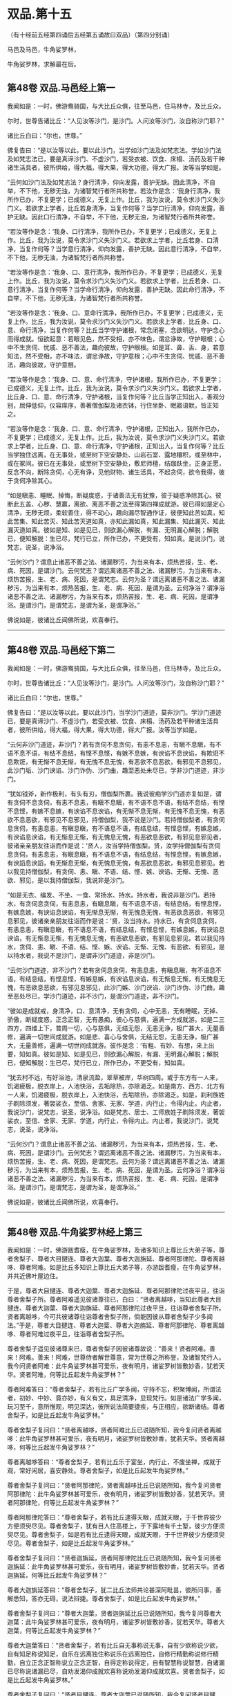 #+OPTIONS: toc:nil num:nil
*  双品.第十五

（有十经前五经第四诵后五经第五诵故曰双品）（第四分别诵）

马邑及马邑，牛角娑罗林，

牛角娑罗林，求解最在后。

#+TOC: headlines 2

**  第48卷 双品.马邑经上第一
我闻如是：一时，佛游鸯骑国，与大比丘众俱，往至马邑，住马林寺，及比丘众。

尔时，世尊告诸比丘：“人见汝等沙门，是沙门。人问汝等沙门，汝自称沙门耶？”

诸比丘白曰：“尔也，世尊。”

佛复告曰：“是以汝等以此，要以此沙门，当学如沙门法及如梵志法。学如沙门法及如梵志法已，要是真谛沙门、不虚沙门，若受衣被、饮食、床榻、汤药及若干种诸生活具者，彼所供给，得大福，得大果，得大功德，得大广报。汝等当学如是。

“云何如沙门法及如梵志法？身行清净，仰向发露，善护无缺。因此清净，不自举，不下他，无秽无浊，为诸智梵行者所共称誉。若汝作是念：‘我身行清净，我所作已办，不复更学；已成德义，无复上作。比丘，我为汝说，莫令求沙门义失沙门义。若欲求上学者，比丘若身清净，当复作何等？当学口行清净，仰向发露，善护无缺。因此口行清净，不自举，不下他，无秽无浊，为诸智梵行者所共称誉。

“若汝等作是念：‘我身、口行清净，我所作已办，不复更学；已成德义，无复上作。比丘，我为汝说，莫令求沙门义失沙门义。若欲求上学者，比丘若身、口清净，当复作何等？当学意行清净，仰向发露，善护无缺。因此意行清净，不自举，不下他，无秽无浊，为诸智梵行者所共称誉。

“若汝等作是念：‘我身、口、意行清净，我所作已办，不复更学；已成德义，无复上作。比丘，我为汝说，莫令求沙门义失沙门义。若欲求上学者，比丘若身、口、意行清净，当复作何等？当学命行清净，仰向发露，善护无缺。因此命行清净，不自举，不下他，无秽无浊，为诸智梵行者所共称誉。

“若汝等作是念：‘我身、口、意命行清净，我所作已办，不复更学；已成德义，无复上作。比丘，我为汝说，莫令求沙门义失沙门义。若欲求上学者，比丘身、口、意、命行清净，当复作何等？比丘当学守护诸根，常念闭塞，念欲明达，守护念心而得成就。恒欲起意：若眼见色，然不受相，亦不味色，谓忿诤故，守护眼根；心中不生贪伺、忧戚、恶不善法，趣向彼故，守护眼根。如是耳、鼻、舌、身，若意知法，然不受相，亦不味法，谓忿诤故，守护意根；心中不生贪伺、忧戚、恶不善法，趣向彼故，守护意根。

“若汝等作是念：‘我身、口、意、命行清净，守护诸根，我所作已办，不复更学；已成德义，无复上作。比丘，我为汝说，莫令求沙门义失沙门义。若欲求上学者，比丘身、口、意、命行清净，守护诸根，当复作何等？比丘当学正知出入，善观分别，屈伸低仰，仪容庠序，善著僧伽梨及诸衣钵，行住坐卧、眠寤语默，皆正知之。

“若汝等作是念：‘我身、口、意、命行清净，守护诸根，正知出入，我所作已办，不复更学；已成德义，无复上作。比丘，我为汝说，莫令求沙门义失沙门义。若欲求上学者，比丘身、口、意、命行清净，守护诸根，正知出入，当复作何等？比丘当学独住远离，在无事处，或至树下空安静处、山岩石室、露地穰积，或至林中，或在冢间。彼已在无事处，或至树下空安静处，敷尼师檀，结跏趺坐，正身正愿，反念不向，断除贪伺，心无有诤，见他财物、诸生活具，不起贪伺，欲令我得，彼于贪伺净除其心。

“如是瞋恚、睡眠、掉悔，断疑度惑，于诸善法无有犹豫，彼于疑惑净除其心。彼断此五盖、心秽、慧赢，离欲、离恶不善之法至得第四禅成就游。彼已得如是定心清净，无秽无烦，柔软善住，得不动心，趣向漏尽智通作证，彼便知此苦如真，知此苦集、知此苦灭、知此苦灭道如真，亦知此漏如真，知此漏集、知此漏灭、知此漏灭道如真。彼如是知、如是见已，则欲漏心解脱，有漏、无明漏心解脱；解脱已，便知解脱：生已尽，梵行已立，所作已办，不更受有，知如真。是说沙门，说梵志，说圣，说净浴。

“云何沙门？谓息止诸恶不善之法、诸漏秽污，为当来有本，烦热苦报，生、老、病、死因，是谓沙门。云何梵志？谓远离诸恶不善之法、诸漏秽污，为当来有本，烦热苦报，生、老、病、死因，是谓梵志。云何为圣？谓远离诸恶不善之法、诸漏秽污，为当来有本，烦热苦报，生、老、病、死因，是谓为圣。云何净浴？谓净浴诸恶不善之法、诸漏秽污，为当来有本，烦热苦报，生、老、病、死因，是谓净浴。是谓沙门，是谓梵志，是谓为圣，是谓净浴。”

佛说如是，彼诸比丘闻佛所说，欢喜奉行。

--------------

** 第48卷 双品.马邑经下第二

我闻如是：一时，佛游鸯骑国，与大比丘众俱，往至马邑，住马林寺，及比丘众。

尔时，世尊告诸比丘：“人见汝等沙门，是沙门。人问汝等沙门，汝自称沙门耶？”

诸比丘白曰：“尔也，世尊。”

佛复告曰：“是以汝等以此，要以此沙门，当学沙门道迹，莫非沙门。学沙门道迹已，要是真谛沙门、不虚沙门，若受衣被、饮食、床榻、汤药及若干种诸生活具者，彼所供给，得大福，得大果，得大功德，得大广报。汝等当学如是。

“云何非沙门道迹，非沙门？若有贪伺不息贪伺，有恚不息恚，有瞋不息瞋，有不语不息不语，有结不息结，有悭不息悭，有嫉不息嫉，有谀谄不息谀谄，有欺诳不息欺诳，有无惭不息无惭，有无愧不息无愧，有恶欲不息恶欲，有邪见不息邪见，此沙门垢、沙门谀谄、沙门诈伪、沙门曲，趣至恶处未尽已，学非沙门道迹，非沙门。

“犹如钺斧，新作极利，有头有刃，僧伽梨所裹。我说彼痴学沙门道亦复如是，谓有贪伺不息贪伺，有恚不息恚，有瞋不息瞋，有不语不息不语，有结不息结，有悭不息悭，有嫉不息嫉，有谀谄不息谀谄，有无惭不息无惭，有无愧不息无愧，有恶欲不息恶欲，有邪见不息邪见，持僧伽梨，我不说是沙门。若持僧伽梨者，有贪伺息贪伺，有恚息恚，有瞋息瞋，有不语息不语，有结息结，有悭息悭，有嫉息嫉，有谀谄息谀谄，有无惭息无惭，有无愧息无愧，有恶欲息恶欲，有邪见息邪见者，彼诸亲亲朋友往诣而作是说：‘贤人，汝当学持僧伽梨。贤，汝学持僧伽梨有贪伺息贪伺，有恚息恚，有瞋息瞋，有不语息不语，有结息结，有悭息悭，有嫉息嫉，有谀謟息谀謟，有无惭息无惭，有无愧息无愧，有恶欲息恶欲，有邪见息邪见。若以我见持僧伽梨，有贪伺、恚、瞋、不语、结、悭、嫉、谀谄、无惭、无愧、恶欲、邪见，是以我持僧伽梨，我说非是沙门。

“如是无衣、编发、不坐、一食、常扬水、持水。持水者，我说非是沙门。若持水，有贪伺息贪伺，有恚息恚，有瞋息瞋，有不语息不语，有结息结，有悭息悭，有嫉息嫉，有谀谄息谀谄，有无惭息无惭，有无愧息无愧，有恶欲息恶欲，有邪见息邪见，彼诸亲亲朋友往诣而作是说：‘贤，汝当持水。持水已，有贪伺息贪伺，有恚息恚，有瞋息瞋，有不语息不语，有结息结，有悭息悭，有嫉息嫉，有谀谄息谀谄，有无惭息无惭，有无愧息无愧，有恶欲息恶欲，有邪见息邪见。若以我见持水，贪伺、恚、瞋、不语、结、悭、嫉、谀谄、无惭、无愧、有恶欲、有邪见，是以持水者，我说不是沙门，是谓非沙门道迹，非是沙门。

“云何沙门道迹，非不沙门？若有贪伺息贪伺，有恚息恚，有瞋息瞋，有不语息不语，有结息结，有悭息悭，有嫉息嫉，有谀谄息谀谄，有无惭息无惭，有无愧息无愧，有恶欲息恶欲，有邪见息邪见，此沙门嫉、沙门谀谄、沙门诈伪、沙门曲，趣至恶处尽已，学沙门道迹，非不沙门，是谓沙门道迹，非不沙门。

“彼如是成就戒，身清净，口、意清净，无有贪伺，心中无恚，无有睡眠，无掉、骄傲，断疑度惑，正念正智，无有愚痴，彼心与慈俱，遍满一方成就游。如是二三四方，四维上下，普周一切，心与慈俱，无结无怨，无恚无诤，极广甚大，无量善修，遍满一切世间成就游。如是悲、喜心与舍俱，无结无怨，无恚无诤，极广甚大，无量善修，遍满一切世间成就游。彼作是念：‘有粗、有妙、有想，来上出要，知如真。彼如是知、如是见已，则欲漏心解脱，有漏、无明漏心解脱；解脱已，便知解脱：生已尽，梵行已立，所作已办，不更受有，知如真。

“犹去村不远，有好浴池，清泉流盈，翠草被岸，华树四周。或于东方有一人来，饥渴疲极，脱衣岸上，人池快浴，去垢除热，亦除渴乏。如是南方、西方、北方有一人来，饥渴疲极，脱衣岸上，入池快浴，去垢除热，亦除渴乏。如是，刹利族姓子剃除须发，著袈裟衣，至信、舍家、无家、学道，内行止，令得内止。内止者，我说沙门，说梵志，说圣，说净浴。如是梵志、居士、工师族姓子剃除须发，著袈裟衣，至信、舍家、无家、学道，内行止，令得内止。内止者，我说沙门，说梵志，说圣，说净浴。

“云何沙门？谓息止诸恶不善之法、诸漏秽污，为当来有本，烦热苦报，生、老、病、死因，是谓沙门。云何梵志？谓远离诸恶不善之法、诸漏秽污，为当来有本，烦热苦报，生、老、病、死因，是谓梵志。云何为圣？谓远离诸恶不善之法、诸漏秽污，为当来有本，烦热苦报，生、老、病、死因，是谓为圣。云何净浴？谓净浴诸恶不善之法、诸漏秽污，为当来有本，烦热苦报，生、老、病、死因，是谓净浴。是谓沙门，是谓梵志，是谓为圣，是谓净浴。”

佛说如是，彼诸比丘闻佛所说，欢喜奉行。

--------------

** 第48卷 双品.牛角娑罗林经上第三

我闻如是：一时，佛游跋耆瘦，在牛角娑罗林，及诸多知识上尊比丘大弟子等，尊者舍梨子、尊者大目揵连、尊者大迦葉、尊者大迦旃延、尊者阿那律陀、尊者离越哆、尊者阿难。如是比丘多知识上尊比丘大弟子等，亦游跋耆瘦，在牛角娑罗林，并共近佛叶屋边住。

于是，尊者大目揵连、尊者大迦葉、尊者大迦旃延、尊者阿那律陀过夜平旦，往诣尊者舍梨子所。尊者阿难遥见彼诸尊往已，白曰：“贤者离越哆，当知此尊者大目揵连、尊者大迦葉、尊者大迦旃延、尊者阿那律陀过夜平旦，往诣尊者舍梨子所。贤者离越哆，今可共彼诸尊往诣尊者舍梨子所，倘能因彼从尊者舍梨子少多闻法。”于是，尊者大目揵连、尊者大迦葉、尊者大迦旃延、尊者阿那律陀、尊者离越哆、尊者阿难过夜平旦，往诣尊者舍梨子所。

尊者舍梨子遥见彼诸尊来已，尊者舍梨子因彼诸尊故说：“善来！贤者阿难。善来！阿难。善来！阿难，世尊侍者解世尊意，常为世尊之所称誉，及诸智梵行人。我今问贤者阿难：此牛角娑罗林甚可爱乐，夜有明月，诸娑罗树皆敷妙香，犹若天华。贤者阿难，何等比丘起发牛角娑罗林？”

尊者阿难答曰：“尊者舍梨子，若有比丘广学多闻，守持不忘，积聚博闻，所谓法者，初妙、中妙、竟亦妙，有义有文，具足清净，显现梵行。如是诸法广学多闻，玩习至千，意所惟观，明见深达，彼所说法简要捷疾，与正相应，欲断诸结。尊者舍梨子，如是比丘起发牛角娑罗林。”

尊者舍梨子复问曰：“贤者离越哆，贤者阿难比丘已说随所知，我今复问贤者离越哆：此牛角娑罗林甚可爱乐，夜有明月，诸娑罗树皆敷妙香，犹若天华。贤者离越哆，何等比丘起发牛角娑罗林？”

尊者离越哆答曰：“尊者舍梨子，若有比丘乐于宴坐，内行止，不废坐禅，成就于观，常好闲居，喜安静处。尊者舍梨子，如是比丘起发牛角娑罗林。”

尊者舍梨子复问曰：“贤者阿那律陀，贤者离越哆比丘已说随所知，我今复问贤者阿那律陀：此牛角娑罗林甚可爱乐，夜有明月，诸娑罗树皆敷妙香，犹若天华。贤者阿那律陀，何等比丘起发牛角娑罗林？”

尊者阿那律陀答曰：“尊者舍梨子，若有比丘逮得天眼，成就天眼，于千世界彼少方便须臾尽见。尊者舍梨子，犹有目人住高楼上，于下露地有千土堑，彼少方便须臾尽见。尊者舍梨子，如是若有比丘逮得天眼，成就天眼，于千世界彼少方便须臾尽见。尊者舍梨子，如是比丘起发牛角娑罗林。”

尊者舍梨子复问曰：“贤者迦旃延，贤者阿那律陀比丘已说随所知，我今复问贤者迦旃延：此牛角娑罗林甚可爱乐，夜有明月，诸娑罗树皆敷妙香，犹若天华。贤者迦旃延，何等比丘起发牛角娑罗林？”

尊者大迦旃延答曰：“尊者舍梨子，犹二比丘法师共论甚深阿毗昙，彼所问事，善解悉知，答亦无碍，说法辩捷。尊者舍梨子，如是比丘起发牛角娑罗林。”

尊者舍梨子复问曰：“尊者大迦葉，贤者迦旃延比丘已说随所知，我今复问尊者大迦葉：此牛角娑罗林甚可爱乐，夜有明月，诸娑罗树皆敷妙香，犹若天华。尊者大迦葉，何等比丘起发牛角娑罗林？”

尊者大迦葉答曰：“贤者舍梨子，若有比丘自无事称说无事，自有少欲称说少欲，自有知足称说知足，自乐在远离独住称说乐在远离独住，自修行精勤称说修行精勤，自立正念正智称说立正念正智，自得定称说得定，自有智慧称说智慧，自诸漏已尽称说诸漏已尽，自劝发渴仰成就欢喜称说劝发渴仰成就欢喜。贤者舍梨子，如是比丘起发牛角娑罗林。”

尊者舍梨子复问曰：“贤者目揵连，尊者大迦葉已说随所知，我今复问贤者目揵连：此牛角娑罗林甚可爱乐，夜有明月，诸娑罗树皆敷妙香，犹若天华。贤者目揵连，何等比丘起发牛角娑罗林？”

尊者大目揵连答曰：“尊者舍梨子，若有比丘有大如意足，有大威德，有大福佑，有大威神，自在无量如意足。彼行无量如意足，变一为众，合众为一，一则住一，有知有见，彻过石壁，如空无碍，出入于地，犹若如水，履水如地而不陷没，上升虚空，结跏趺坐，犹若如鸟。今此日月有大如意足，有大威德，有大福佑，有大威神，以手扪摸，身至梵天。尊者舍梨子，如是比丘起发牛角娑罗林。”

尊者大目揵连问曰：“尊者舍梨子，我及诸尊已各自说随其所知，我今问尊者舍梨子：此牛角娑罗林甚可爱乐，夜有明月，诸娑罗树皆敷妙香，犹若天华。尊者舍梨子，何等比丘起发牛角娑罗林？”

尊者舍梨子答曰：“贤者目揵连，若有比丘随用心自在而不随心，彼若欲得随所住止，中前游行，即彼住止，中前游行；彼若欲得随所住止，日中、晡时游行，即彼住止，日中、晡时游行。贤者目揵连，犹王、王臣，衣服甚多，有若干种杂妙色衣，彼若欲得中前著者即取著之，彼若欲得日中、晡时著者即取著之。贤者目揵连，如是，若有比丘随用心自在而不随心，彼若欲得随所住止，中前游行，即彼住止，中前游行；彼若欲得随所住止，日中、晡时游行，即彼住止，日中、晡时游行。贤者目揵连，如是比丘起发牛角娑罗林。”

尊者舍梨子告曰：“贤者目揵连，我及诸贤已各自说随其所知。贤者目揵连，我等宁可共彼诸贤往诣佛所，向论此事，于中知谁最为善说？”于是，尊者舍梨子、尊者大目揵连、尊者大迦葉、尊者大迦旃延、尊者阿那律陀、尊者离越哆、尊者阿难往诣佛所，诸尊者等稽首佛足，却坐一面。尊者阿难亦稽首佛足，却住一面。

尊者舍梨子白曰：“世尊，今日贤者大目揵连、尊者大迦葉、贤者迦旃延、贤者阿那律陀、贤者离越哆、贤者阿难过夜平旦，来诣我所。我遥见彼诸贤来已，因彼诸贤故说：‘善来！贤者阿难。善来！阿难。善来！阿难，世尊侍者解世尊意，常为世尊之所称誉，及诸智梵行人。我今问贤者阿难：此牛角娑罗林甚可爱乐，夜有明月，诸娑罗树皆敷妙香，犹若天华。贤者阿难，何等比丘起发牛角娑罗林？贤者阿难即答我曰：‘尊者舍梨子，若有比丘广学多闻，守持不忘，积聚博闻，所谓法者，初妙、中妙、竟亦妙，有义有文，具足清净，显现梵行。如是诸法广学多闻，玩习至千，意所惟观，明见深达，彼所说法简要捷疾，与正相应，欲断诸结。尊者舍梨子，如是比丘起发牛角娑罗林。”

世尊叹曰：“善哉！善哉！舍梨子，实如阿难比丘所说。所以者何？阿难比丘成就多闻。”

尊者舍梨子白曰：“世尊，贤者阿难如是说已，我复问曰：‘贤者离越哆，贤者阿难比丘已说随所知，我今复问贤者离越哆：此牛角娑罗林甚可爱乐，夜有明月，诸娑罗树皆敷妙香，犹若天华。贤者离越哆，何等比丘起发牛角娑罗林？贤者离越哆即答我曰：‘尊者舍梨子，若有比丘乐于宴坐，内行止，不废坐禅，成就于观，常好闲居，喜安静处。尊者舍梨子，如是比丘起发牛角娑罗林。”

世尊叹曰：“善哉！善哉！舍梨子，如离越哆比丘所说。所以者何？离越哆比丘常乐坐禅。”

尊者舍梨子白曰：“世尊，贤者离越哆如是说已，我复问曰：‘贤者阿那律陀，贤者离越哆比丘已说随所知，我今复问贤者阿那律陀：此牛角娑罗林甚可爱乐，夜有明月，诸娑罗树皆敷妙香，犹若天华。贤者阿那律陀，何等比丘起发牛角娑罗林？贤者阿那律陀即答我曰：‘尊者舍梨子，若有比丘逮得天眼，成就天眼，于千世界彼少方便须臾尽见。尊者舍梨子，犹有目人住高楼上，于下露地有千土墼，彼少有方便须臾尽见。尊者舍梨子，如是，若有比丘逮得天眼，成就天眼，于千世界微少方便须臾尽见。尊者舍梨子，如是比丘起发牛角娑罗林。”

世尊叹曰：“善哉！善哉！舍梨子，如阿那律陀比丘所说。所以者何？阿那律陀比丘成就天眼。”

尊者舍梨子白曰：“世尊，贤者阿那律陀如是说已，我复问曰：‘贤者迦旃延，贤者阿那律陀比丘已说随所如，我今复问贤者迦旃延：此牛角娑罗林甚可爱乐，夜有明月，诸娑罗树皆敷妙香，犹若天华。贤者迦旃延，何等比丘起发牛角娑罗林？贤者迦旃延即答我曰：‘尊者舍梨子，犹二比丘法师共论甚深阿毗昙，彼所问事，善解悉知，答亦无碍，说法辩捷。尊者舍梨子，如是比丘起发牛角娑罗林。”

世尊叹曰：“善哉！善哉！舍梨子，如迦旃延比丘所说。所以者何？迦旃延比丘分别法师。”

尊者舍梨子白曰：“世尊，贤者迦旃延如是说已，我复问曰：‘尊者大迦葉，贤者迦旃延比丘已说随所知，我今复问尊者大迦葉：此牛角娑罗林甚可爱乐，夜有明月，诸娑罗树皆敷妙香，犹若天华。尊者大迦葉，何等比丘起发牛角娑罗林？尊者大迦葉即答我曰：‘贤者舍梨子，若有比丘自无事称说无事，自有少欲称说少欲，自有知足称说知足，自乐在远离独住称说乐在远离独住，自修行精勤称说修行精勤，自立正念正智称说立正念正智，自得定称说得定，自有智慧称说智慧，自诸漏已尽称说诸漏已尽，自劝发渴仰成就欢喜称说劝发渴仰成就欢喜。贤者舍梨子，如是比丘起发牛角娑罗林。”

世尊叹曰：“善哉！善哉！舍梨子，如迦葉比丘所说。所以者何？迦葉比丘常行无事。”

尊者舍梨子白曰：“世尊，尊者大迦葉如是说已，我复问曰：‘贤者目揵连，尊者大迦葉已说随所知，我今复问贤者目揵连：此牛角娑罗林甚可爱乐，夜有明月，诸娑罗树皆敷妙香，犹若天华。贤者目揵连，何等比丘起发牛角娑罗林？贤者大目揵连即答我曰：‘尊者舍梨子，若有比丘有大如意足，有大威德，有大福佑，有大威神，自在无量如意足。彼行无量如意足，变一为众，合众为一，一则住一，有知有见，彻过石壁，如空无碍，出入于地，犹若如水，履水如地而不陷没，上升虚空，结跏趺坐，犹若如鸟。今此日月有大如意足，有大威德，有大福佑，有大威神，以手扪摸，身至梵天。尊者舍梨子，如是比丘起发牛角娑罗林。”

世尊叹曰：“善哉！善哉！舍梨子，如目揵连比丘所说。所以者何？目揵连比丘有大如意足。”

于是，尊者大目揵连即从座起，偏袒著衣，叉手向佛，白曰：“世尊，我及诸尊如是说已，便白尊者舍梨子曰：‘尊者舍梨子，我及诸尊已各自说随其所知，我今问尊者舍梨子：此牛角娑罗林甚可爱乐，夜有明月，诸娑罗树皆敷妙香，犹若天华。尊者舍梨子，何等比丘起发牛角娑罗林？尊者舍梨子即答我曰：‘贤者目揵连，若有比丘随用心自在而不随心，彼若欲得随所住止，中前游行，即彼住止，中前游行；彼若欲得随所住止，日中、晡时游行，即彼住止，日中、晡时游行。贤者目揵连，犹王、王臣，衣服甚多，有若干种杂妙色衣，彼若欲得中前著者即取著之，彼若欲得日中、晡时著者即取著之。贤者目揵连，如是，若有比丘随用心自在而不随心，彼若欲得随所住止，中前游行，即彼住止，中前游行；彼若欲得随所住止，日中、晡时游行，即彼住止，日中、晡时游行。贤者目揵连，如是比丘起发牛角娑罗林。”

世尊叹曰：“善哉！善哉！目揵连，如舍梨子比丘所说。所以者何？舍梨子比丘随用心自在。”

于是，尊者舍梨子即从座起，偏袒著衣，叉手向佛，白曰：“世尊，我及诸贤如是说已，告曰：‘贤者目揵连，我及诸贤已各自说随其所知。贤者目揵连，我等宁可共彼诸贤往诣佛所，向论此事，于中知谁最为善说？世尊，我等谁为善说耶？”

世尊答曰：“舍梨子，一切悉善。所以者何？此诸法者，尽我所说。舍梨子，听我所说，如是比丘起发牛角娑罗林。舍梨子，若有比丘随所依住城郭村邑，彼过夜平旦，著衣持钵，入村乞食，善守护身，善敛诸根，善立其念。彼乞食已，过日中后，收举衣钵，澡洗手足，以尼师檀著于肩上，或至无事处，或至树下，或至空安静处，敷尼师檀，结跏趺坐，不解结跏趺坐乃至漏尽，彼便不解结跏趺坐乃至漏尽。舍梨子，如是比丘起发牛角娑罗林。”

佛说如是，彼诸比丘闻佛所说，欢喜奉行。

--------------

** 第48卷 双品.牛角娑罗林经下第四

我闻如是：一时，佛游那摩提瘦，在揵祁精舍。

尔时，世尊过夜平旦，著衣持钵，入那摩提而行乞食；食讫中后，往诣牛角娑罗林。

尔时，牛角娑罗林有三族姓子共在中住，尊者阿那律陀、尊者难提、尊者金毗罗。彼尊者等所行如是：若彼乞食有前还者，便敷床汲水，出洗足器，安洗足橙及拭脚巾、水瓶、澡罐。若所乞食能尽食者，便尽食之；若有余者，器盛覆举。食讫收钵，澡洗手足，以尼师檀著于肩上，入室宴坐。若彼乞食有后还者，能尽食者亦尽食之；若不足者，取前余食，足而食之；若有余者，便泻著净地及无虫水中。取彼食器，净洗拭已，举著一面，收卷床席，拾洗足橙，收拭脚巾，举洗足器及水瓶、澡罐，扫洒食堂，粪除净已，收举衣钵，澡洗手足，以尼师檀著于肩上，入室宴坐。彼尊者等至于晡时，若有先从宴坐起者，见水瓶、澡罐空无有水，便持行取。若能胜者，便举持来，安著一面。若不能胜，则便以手招一比丘，两人共举，持著一面，各不相语，各不相问。彼尊者等五日一集，或共说法，或圣默然。

于是，守林人遥见世尊来，逆呵止曰：“沙门，沙门，莫入此林！所以者何？今此林中有三族姓子，尊者阿那律陀、尊者难提、尊者金毗罗，彼若见汝，或有不可。”

世尊告曰：“汝守林人，彼若见我，必可，无不可。”

于是，尊者阿那律陀遥见世尊来，即呵彼曰：“汝守林人，莫呵世尊！汝守林人，莫呵善逝！所以者何？是我尊来，我善逝来。”

尊者阿那律陀出迎世尊，摄佛衣钵。尊者难提为佛敷床，尊者金毗罗为佛取水。

尔时，世尊洗手足已，坐彼尊者所敷之座，坐已，问曰：“阿那律陀，汝常安隐，无所乏耶？”

尊者阿那律陀白曰：“世尊，我常安隐，无有所乏。”

世尊复问：“阿那律陀，云何安隐，无所乏耶？”

尊者阿那律陀白曰：“世尊，我作是念：‘我有善利，有大功德，谓我与如是梵行共行。世尊，我常向彼梵行行慈身业，见与不见，等无有异；行慈口业，行慈意业，见与不见，等无有异。世尊，我作是念：‘我今宁可自舍已心，随彼诸贤心。我便自舍己心，随彼诸贤心，我未曾有一不可心。世尊，如是我常安隐，无有所乏。”问尊者难提，答亦如是。复问尊者金毗罗曰：“汝常安隐，无所乏耶？”

尊者金毗罗白曰：“世尊，我常安隐，无有所乏。”

问曰：“金毗罗，云何安隐，无所乏耶？”

尊者金毗罗白曰：“世尊，我作是念：‘我有善利，有大功德，谓我与如是梵行共行。世尊，我常向彼梵行行慈身业，见与不见，等无有异；行慈口业，行慈意业，见与不见，等无有异。世尊，我作是念：‘我今宁可自舍己心，随彼诸贤心。我便自舍己心，随彼诸贤心，我未曾有一不可心。世尊，如是我常安隐，无有所乏。”

世尊叹曰：“善哉！善哉！阿那律陀，如是汝等常共和合，安隐无诤，一心一师，合一水乳，颇得人上之法，而有差降安乐住止耶？”

尊者阿那律陀白曰：“世尊，如是我等常共和合，安隐无诤，一心一师，合一水乳，得人上之法，而有差降安乐住止。世尊，我等离欲、离恶不善之法至得第四禅成就游。世尊，如是我等常共和合，安隐无诤，一心一师，合一水乳，得此人上之法，而有差降安乐住止。”

世尊叹曰：“善哉！善哉！阿那律陀，舍此住止，过此度此，颇更有余得人上之法，而有差降安乐住止耶？”

尊者阿那律陀白曰：“世尊，舍此住止，过此度此，更复有余得人上之法，而有差降安乐住止。世尊，我心与慈俱，遍满一方成就游。如是二三四方，四维上下，普周一切，心与慈俱，无结无怨，无恚无诤，极广甚大，无量善修，遍满一切世间成就游。如是悲、喜心与舍俱，无结无怨，无恚无诤，极广甚大，无量善修，遍满一切世间成就游。世尊，舍此住止，过此度此，谓更有此余得人上之法，而有差降安乐住止。”

世尊叹曰：“善哉！善哉！阿那律陀，舍此住止，过此度此，颇更有余得人上之法，而有差降安乐住止耶？”

尊者阿那律陀白曰：“世尊，舍此住止，过此度此，更复有余得人上之法，而有差降安乐住止。世尊，我等度一切色想至得非有想非无想处成就游。世尊，舍此住止，过此度此，谓更有此余得人上之法，而有差降安乐住止。”

世尊叹曰：“善哉！善哉！阿那律陀，舍此住止，过此度此，颇更有余得人上之法，而有差降安乐住止耶？”

尊者阿那律陀白曰：“世尊，舍此住止，过此度此，更复有余得人上之法，而有差降安乐住止。世尊，我等得如意足、天耳智、他心智、宿命智、生死智，诸漏已尽，得无漏，心解脱，慧解脱，于现法中自知、自觉、自作证成就游：生已尽，梵行已立，所作已办，不更受有，知如真。世尊，舍此住止，过此度此，谓更有此余得人上之法，而有差降安乐住止。”

世尊叹曰：“善哉！善哉！阿那律陀，舍此住止，过此度此，颇更有余得人上之法，而有差降安乐住止耶？”

尊者阿那律陀白曰：“世尊，舍此住止，过此度此，更无有余得人上之法，而有差降安乐住止。”

于是，世尊便作是念：“此族姓子之所游行，安隐快乐，我今宁可为彼说法。”世尊作是念已，即为尊者阿那律陀、尊者难提、尊者金毗罗说法，劝发渴仰，成就欢喜；无量方便为彼说法，劝发渴仰，成就欢喜已，从座起去。于是，尊者阿那律陀、难提、金毗罗送世尊，随其近远，便还所住。

尊者难提、尊者金毗罗叹尊者阿那律陀曰：“善哉！善哉！尊者阿那律陀，我等初不闻尊者阿那律陀说如是义，我等如是有大如意足，有大威德，有大福佑，有大威神，然尊者阿那律陀尽向世尊极称誉我等。”

尊者阿那律陀叹尊者难提、金毗罗曰：“善哉！善哉！尊者，我亦初未曾从诸贤等闻，尊者如是有大如意足，有大威德，有大福佑，有大威神，然我长夜以心知尊者心，尊者有大如意足，有大威德，有大福佑，有大威神，是故我向世尊如是如是说。”

于是，长鬼天形体极妙，光明巍巍，夜将向旦，往诣佛所，稽首佛足，却住一面，白世尊曰：“大仙人，诸跋耆人得大善利，谓现有世尊及三族姓子-<feff>-尊者阿那律陀、尊者难提、尊者金毗罗。”

地神从长鬼天闻所说，放高大音声：“大仙人，诸跋耆人得大善利，谓现有世尊及三族姓子-<feff>-尊者阿那律陀、难提、金毗罗。”

从地神闻声，虚空天、四王天、三十三天、焰摩天，兜率哆天、化乐天、他化乐天，须臾声彻至于梵天：“大仙人，诸跋耆人得大善利，谓现有世尊及三族姓子-<feff>-尊者阿那律陀、难提、金毗罗。”

世尊告曰：“如是！如是！长鬼天，诸跋耆人得大善利，谓现有世尊及三族姓子-<feff>-尊者阿那律陀、难提、金毗罗。长鬼天，地神闻汝声已，便放高大音声：‘大仙人，诸跋耆人得大善利，谓现有世尊及三族姓子-<feff>-尊者阿那律陀、难提、金毗罗。从地神闻声，虚空天、四天王天、三十三天、焰摩天、兜率哆天、化乐天、他化乐天，须臾声彻至于梵天：‘大仙人，诸跋耆人得大善利，谓现有世尊及三族姓子-<feff>-尊者阿那律陀、难提、金毗罗。长鬼天，若彼三族家，此三族姓子剃除须发，著袈裟衣，至信、舍家、无家、学道，彼三族家忆此三族姓子所因、所行者，彼亦长夜得大善利，安隐快乐。若彼村邑及天、魔、梵、沙门、梵志、从人至天，忆此三族姓子所因、所行者，彼亦长夜得利饶益，安隐快乐。长鬼天，此三族姓子如是有大如意足，有大威德，有大福佑，有大威神。

佛说如是，此三族姓子及长鬼天闻佛所说，欢喜奉行。

--------------

** 第48卷 双品.求解经第五

我闻如是：一时，佛游拘楼瘦剑摩瑟昙拘楼都邑。

尔时，世尊告诸比丘：“缘于彼意，不知他心如真者，彼世尊正尽觉不可知，云何求解于如来乎？”

时，诸比丘白世尊曰：“世尊为法本！世尊为法主！法由世尊，惟愿说之！我等闻已，得广知义。”

佛便告曰：“比丘，谛听！善思念之，我当为汝具分别说。”

时，诸比丘受教而听。

世尊告曰：“缘于彼意，不知他心如真者，当以二事求解如来：一者、眼知色，二者、耳闻声。若有秽污眼、耳知法，是彼尊者为有、为无耶？若求时，则知所有秽污眼、耳知法，彼尊者无。若无此者，当复更求。若有杂眼、耳知法，是彼尊者为有、为无耶？若求时，则知所有杂眼、耳知法，彼尊者无。若无此者，当复更求。若有白净眼、耳知法，是彼尊者为有、为无耶？若求时，则知所有白净眼、耳知法，彼尊者有。若有此者，当复更求。彼尊者为长夜行此法、为暂行耶？若求时，则知彼尊者长夜行此法，不暂行也。若常行者，当复更求。彼尊者为为名誉，为为利义入此禅耶？不为名誉，不为利义入此禅耶？若求时，则知彼尊者非为灾患故入此禅也。

“若有作是说：‘彼尊者乐行非恐怖，离欲不行欲，欲已尽也。便应问彼：‘贤者，有何行、有何力、有何智，令贤者自正观如是说：彼尊者乐行非恐怖，离欲不行欲，欲已尽耶？彼若作是答：‘贤者，我不知彼心，亦非余事知，然彼尊者或独住，或在众，或在集会，若有善逝，若为善逝所化为宗主，因食可见彼贤者，我不自知，我从彼尊者闻，面前谘受：我乐行非恐怖，离欲不行欲，欲已尽也。贤者，我有是行、有是力、有是智，令我自正观如是说：彼尊者乐行不恐怖，离欲不行欲，欲已尽也。

“于中当复问彼如来法：‘若有秽污眼、耳知法，有彼处此法灭尽无余？若有杂眼、耳知法，有彼处此法灭尽无余？若有白净法，有彼处此法灭尽无余？如来为彼答：‘若有秽污眼、耳知法，有彼处此法灭尽无余；若有杂眼、耳知法，有彼处此法灭尽无余。若有秽污眼、耳知法，如来灭断拔绝根本，终不复生；若有杂眼、耳知法，如来灭断拔绝根本，终不复生；若有白净法，如是我白净，如是境界，如是沙门，我如是成就此正法、律。有信弟子往见如来，奉侍如来，从如来闻法，如来为说法，上复上，妙复妙，善除黑白。如来为说法，上复上，妙复妙，善除黑白者，如是如是闻已，知断一法，于诸法得究竟，净信世尊：彼世尊正尽觉也。”

“复应问彼：‘贤者，有何行、有何力、有何智，令贤者知断一法，于诸法得究竟，净信世尊：彼世尊正尽觉耶？彼如是答：‘贤者，我不知世尊心，亦非余事知，我因世尊有如是净信，世尊为我说法，上复上，妙复妙，善除黑白。贤者，如如世尊为我说法者，如是如是我闻，如来为我说法，上复上，妙复妙，善除黑白。如是如是我闻已，知断一法，于诸法得究竟，净信世尊：彼世尊正尽觉也。贤者，我有是行、有是力、有是智，令我知断一法，于诸法得究竟，净信世尊：彼世尊正尽觉也。若有此行、有此力，深著如来信根已立者，是谓信见本不坏智相应，沙门、梵志、天及魔、梵及余世间无有能夺，如是求解如来，如是正知如来。”

佛说如是，彼诸比丘闻佛所说，欢喜奉行。

第四分别诵讫。

--------------

*  双品.说智经第六（第五诵名后诵）

说智、阿夷那，拘楼明圣道，

东园论小空，大空最在后。

**  第49卷 双品.说智经第六（第五诵名后诵）

我闻如是：一时，佛游舍卫国，在胜林给孤独园。

尔时，世尊告诸比丘：“若有比丘来向汝说已所得智‘我生已尽，梵行已立，所作已办，不更受有，知如真者，汝等闻之，当善然可，欢喜奉行。善然可彼，欢喜奉行已，当复如是问彼比丘：‘贤者，世尊说五盛阴：色盛阴，觉、想、行、识盛阴。贤者，云何知、云何见此五盛阴，得知无所受，漏尽心解脱耶？

“漏尽比丘得知梵行已立法者应如是答：‘诸贤，色盛阴非果、空虚、不可欲、不恒有、不可倚、变易法，我知如是。若是色盛阴有欲、有染、有著、有缚、缚著使者，彼尽、无欲、灭、息、止，得知无所受，漏尽心解脱。如是觉、想、行、识盛阴，非果、空虚、不可欲、不恒有、不可倚、变易法，我知如是。若于识盛阴有欲、有染、有著、有缚、缚著使者，彼尽、无欲、灭、息、止，得知无所受，漏尽心解脱。诸贤，我如是知、如是见此五盛阴，得知无所受，漏尽心解脱。漏尽比丘得知梵行已立法者应如是答！

“汝等闻之，当善然可，欢喜奉行。善然可彼，欢喜奉行已，当复如是问彼比丘：‘贤者，世尊说四食，众生以此得存长养。云何为四？一曰、抟食粗细，二曰、更乐，三曰、意念，四曰、识也。贤者，云何知、云何见此四食，得知无所受，漏尽心解脱耶？

“漏尽比丘得知梵行已立法者应如是答：‘诸贤，我于抟食，意不高不下，不倚不缚，不染不著，得解得脱，尽得解脱，心离颠倒，生已尽，梵行已立，所作已办，不更受有，知如真。如是更乐、意念、识食，不高不下，不倚不缚，不染不著，得解得脱，尽得解脱，心离颠倒，生已尽，梵行已立，所作已办，不更受有，知如真。诸贤，我如是知、如是见此四食，得知无所受，漏尽心解脱。漏尽比丘得知梵行已立法者应如是答！

“汝等闻之，当善然可，欢喜奉行。善然可彼，欢喜奉行已，当复如是问彼比丘：‘贤者，世尊说四说。云何为四？一曰、见见说，二曰、闻闻说，三曰、识识说，四曰、知知说。贤者，云何知、云何见此四说，得知无所受，漏尽心解脱耶？

“漏尽比丘得知梵行已立法者应如是答：‘诸贤，我于见见说，不高不下，不倚不缚，不染不著，得解得脱，尽得解脱，心离颠倒，生已尽，梵行已立，所作已办，不更受有，知如真。如是闻闻、识识、知知说，不高不下，不倚不缚，不染不著，得解得脱，尽得解脱，心离颠倒，生已尽，梵行已立，所作已办，不更受有，知如真。诸贤，我如是知、如是见此四说，得知无所受，漏尽心解脱。漏尽比丘得知梵行已立法者应如是答！

“汝等闻之，当善然可，欢喜奉行。善然可彼，欢喜奉行已，当复如是问彼比丘：‘贤者，世尊说内六处：眼处，耳、鼻、舌、身、意处。贤者，云何知、云何见此内六处，得知无所受，漏尽心解脱耶？

“漏尽比丘得知梵行已立法者应如是答：‘诸贤，我于眼及眼识，眼识知法俱知，二法知已，诸贤，若眼及眼识，眼识知法，乐已尽，彼尽、无欲、灭、息、止，得知无所受，漏尽心解脱。如是耳、鼻、舌、身、意及意识，意识知法俱知，二法知已，诸贤，若意及意识，意识知法，乐已尽，彼尽、无欲、灭、息、止，得知无所受，漏尽心解脱。诸贤，我如是知、如是见此内六处，得知无所受，漏尽心解脱。漏尽比丘得知梵行已立法者应如是答！

“汝等闻之，当善然可，欢喜奉行。善然可彼，欢喜奉行已，当复如是问彼比丘：‘贤者，世尊说六界：地界、水界、火界、风界、空界、识界。贤者，云何知、云何见此六界，得知无所受，漏尽心解脱耶？

“漏尽比丘得知梵行已立法者应如是答：‘诸贤，我不见地界是我所，我非地界所，地界非是神，然谓三受依地界住，识使所著，彼尽、无欲、灭、息、止，得知无所受，漏尽心解脱。如是水、火、风、空、识界，非是我所，我非识界所，识界非是神，然谓三受依识界住，识使所著，彼尽、无欲、灭、息、止，得知无所受，漏尽心解脱。诸贤，我如是知、如是见此六界，得知无所受，漏尽心解脱。漏尽比丘得知梵行已立法者应如是答！

“汝等闻之，当善然可，欢喜奉行。善然可彼，欢喜奉行已，当复如是问彼比丘：‘贤者，云何知、云何见，此内身共有识及外诸相，一切我、我作及慢使断知，拔绝根本，终不复生？

“漏尽比丘得知梵行已立法者应如是答：‘诸贤，我本未出家学道时，厌生老病死、啼泣困苦、愁戚忧悲，欲断此大苦阴。诸贤，我厌患已而作是观：在家至狭，尘劳之处；出家学道，发露旷大。我今在家，为锁所锁，不得尽形寿净修梵行，我宁可舍少财物及多财物，舍少亲族及多亲族，剃除须发，著袈裟衣，至信、舍家、无家、学道。诸贤，我于后时舍少财物及多财物，舍少亲族及多亲族，剃除须发，著袈裟衣，至信、舍家、无家、学道。诸贤，我出家学道，舍族相已，受比丘要，修习禁戒，守护从解脱，又复善摄威仪礼节，见纤介罪，常怀畏怖，受持学要。

“‘诸贤，我离杀，断杀，弃舍刀杖，有惭有愧，有慈悲心，饶益一切乃至昆虫，我于杀生净除其心。我离不与取，断不与取，与而后取，乐于与取，常好布施，欢喜无吝，不望其报，我于不与取净除其心。诸贤，我离非梵行，断非梵行，勤修梵行，精勤妙行，清净无秽，离欲断淫，我于非梵行净除其心。

“‘诸贤，我离妄言，断于妄言，真谛言，乐真谛，住真谛，不移动，一切可信，不欺世间，我于妄言净除其心。诸贤，我离两舌，断于两舌，行不两舌，不破坏他；不此闻语彼，欲破坏此；不彼闻语此，欲破坏彼；离者欲合，合者欢喜；不作群党，不乐群党，不称群党，我于两舌净除其心。诸贤，我离粗言，断于粗言，若有所言，辞气粗犷，恶声逆耳，众所不喜，众所不爱，使他苦恼，令不得定，断如是言；若有所说，清和柔润，顺耳入心，可喜可爱，使他安乐，言声具了，不使人畏，令他得定，说如是言，我于粗言净除其心。诸贤，我离绮语，断绮语，时说、真说、法说、义说、止息说，乐止息诤事，顺时得宜，善教善呵，我于绮语净除其心。

“‘诸贤，我离治生，断于治生，弃舍称量及斗斛，亦不受货，不缚束人，不望折斗量，不以小利侵欺于人，我于治生净除其心。诸贤，我离受寡妇、童女、断受寡妇、童女，我于受寡妇、童女净除其心。诸贤，我离受奴婢，断受奴婢，我于受奴婢净除其心。诸贤，我离受象、马、牛、羊，断受象、马、牛、羊，我于受象、马、牛、羊、净除其心。诸贤，我离受鸡、猪，断受鸡、猪，我于受鸡、猪净除其心。诸贤，我离受田业、店肆，断受田业、店肆，我于受田业、店肆净除其心。诸贤，我离受生稻、麦、豆，断受生稻、麦、豆，我于受生稻、麦、豆净除其心。

“‘诸贤，我离酒，断酒，我于饮酒净除其心。诸贤，我离高广大床，断高广大床，我于高广大床净除其心。诸贤，我离华鬘、璎珞、涂香、脂粉，断华鬘、璎珞、涂香、脂粉，我于华鬘、璎珞、涂香、脂粉净除其心。诸贤，我离歌舞倡伎及往观听，断歌舞倡伎及往观听，我于歌舞倡伎及往观听净除其心。诸贤，我离受生色像宝，断受生色像宝，我于受生色像宝净除其心。诸贤，我离过中食，断过中食，一食、不夜食、学时食，我于过中食净除其心。

“‘诸贤，我已成就此圣戒身，复行知足，衣取覆形，食取充躯。我所往处，衣钵自随，无有顾恋，犹如雁鸟与两翅俱飞翔空中，我亦如是。诸贤，我已成就此圣戒身及极知足，复守诸根，常念闭塞，念欲明达，守护念心，而得成就，恒欲起意。若眼见色，然不受相，亦不味色，谓忿诤故，守护眼根；心中不生贪伺、忧戚、恶不善法，趣向彼故，守护眼根。如是耳、鼻、舌、身，若意知法，然不受相，亦不味法，谓忿诤故，守护意根；心中不生贪伺、忧戚、恶不善法，趣向彼故，守护意根。诸贤，我已成就此圣戒身及极知足，圣护诸根，正知出入，善观分别，屈伸低仰，仪容庠序，善著僧伽梨及诸衣钵，行住坐卧、眠寤语默，皆正知之。

“‘诸贤，我已成就此圣戒身及极知足，亦成就圣戒护诸根，得正知出入，独住远离在无事处，或至树下空安静处，山岩石室、露地穰积，或至林中，或在冢间。诸贤，我已在无事处，或至树下空安静处，敷尼师檀，结跏趺坐，正身正愿，反念不向，断除贪伺，心无有诤，见他财物、诸生活具，不起贪伺，欲令我得，我于贪伺净除其心。如是瞋恚、睡眠、掉悔，断疑度惑，于诸善法无有犹豫，我于疑惑净除其心。诸贤，我已断此五盖、心秽、慧羸，离欲、离恶不善之法至得第四禅成就游。诸贤，我已得如是定心清净，无秽无烦，柔软善住，得不动心，趣向漏尽通智作证。

“‘诸贤，我知此苦如真，知此苦集、知此苦灭、知此苦灭道如真；知此漏、知此漏集、知此漏灭、知此漏灭道如真。彼如是知、如是见，欲漏心解脱，有漏、无明漏心解脱；解脱已，便知解脱：生已尽，梵行已立，所作已办，不更受有，知如真。诸贤，我如是知、如是见，内身有识及外诸相，一切我、我行及慢使断知，拔绝根本，终不复生。漏尽比丘得知梵行已立法者应如是答！

“汝等闻之，当善然可，欢喜奉行。善然可彼，欢喜奉行已，当复如是语彼比丘：‘贤者，初说我等已可意欢喜，然我等欲从贤者上复上，求智慧应答辩才，以是故我等从贤者问复问耳！”

佛说如是，彼诸比丘闻佛所说，欢喜奉行。

--------------

** 第49卷 双品.阿夷那经第七

我闻如是：一时，佛游舍卫国，在于东园鹿子母堂。

尔时，世尊则于晡时，从宴坐起，堂上来下。在堂影中露地经行，为诸比丘广说甚深微妙之法。彼时，异学阿夷那-<feff>-沙门蛮头弟子遥见世尊从宴坐起，堂上来下，在堂影中露地经行，为诸比丘广说甚深微妙之法，异学阿夷那-<feff>-沙门蛮头弟子往诣佛所，共相问讯，随佛经行。世尊回顾问曰：“阿夷那，沙门蛮头实思五百思，若有异沙门、梵志一切知、一切见者，自称我有无余、知无余，见彼有过、自称有过？”

异学阿夷那-<feff>-沙门蛮头弟子答曰：“瞿昙，沙门蛮头实思五百思，若有异沙门、梵志一切知、一切见者，自称我有无余、知无余，见彼有过、自称有过。”

世尊复问曰：“阿夷那，云何沙门蛮头思五百思，若有异沙门、梵志一切知、一切见者，自称我有无余、知无余，见彼有过、自称有过耶？”

异学阿夷那-<feff>-沙门蛮头弟子答曰：“瞿昙，沙门蛮头作如是说：‘若行、若住、若坐、若卧、若眠、若寤，或昼、或夜，常无碍知见。或时逢奔象、逸马、奔车、叛兵、走男、走女，或行如是道，逢恶象、恶马、恶牛、恶狗，或值蛇聚，或得块掷，或得杖打，或堕沟渎，或堕厕中，或乘卧牛，或堕深坑，或入刺中，或见村邑，问名问道，见男见女，问姓问名，或观空舍，或如是入族。彼既入已，而问我曰：‘尊从何行？我答彼曰：‘诸贤，我趣恶道也。瞿昙，沙门蛮头如是比丘思五百思，若有异沙门、梵志一切知、一切见者，自称我有无余、知无余、见彼有过也。”

于是，世尊离于经行，至经行道头敷尼师檀，结跏趺坐，问诸比丘：“我所说智慧事，汝等受持耶？”彼诸比丘默然不答。

世尊复至再三问曰：“诸比丘，我所说智慧事，汝等受持耶？”诸比丘亦至再三默然不答。

彼时，有一比丘即从座起，偏袒著衣，叉手向佛，白曰：“世尊，今正是时。善逝，今正是时。若世尊为诸比丘说智慧事，诸比丘从世尊闻，当善受持。”

世尊告曰：“比丘，谛听！善思念之，我当为汝具分别说。”

时，诸比丘白曰：“唯然，当受教听。”

佛复告曰：“凡有二众，一曰、法众，二曰、非法众。何者非法众？或有一行非法说非法，彼众亦行非法说非法。彼非法人住非法众前，自已所知，而虚妄言，不是真实，显示分别，施设其行，流布次第说法，欲断他意弊恶，难诘不可说也，于正法、律中不可称立自已所知。彼非法人住非法众前，自称我有智慧普知。于中若有如是说智慧事者，是谓非法众。何者法众？或有一行法说法，彼众亦行法说法。彼法人住法众前，自已所知，不虚妄言，是真是实，显示分别，施设其行，流布次第说，欲断他意弊恶，难诘则可说也，于正法中而可称立自已所知。彼法人住法众前，自称我有智慧普知。于中若有如是说智慧事者，是谓法众。是故汝等当知法、非法，义与非义；知法、非法，义、非义已，汝等当学如法如义。”

佛说如是，即从座起，入室宴坐。于是诸比丘便作是念：“诸贤当知世尊略说此义，不广分别，即从座起，入室宴坐：‘是故，汝等当知法、非法，义与非义；知法、非法，义、非义已，汝等当学如法如义。”彼复作是念：“诸贤谁能广分别世尊向所略说义？”彼复作是念：“尊者阿难是佛侍者而知佛意，常为世尊之所称誉，及诸智梵行人。尊者阿难能广分别世尊向所略说义。诸贤共往诣尊者阿难所，请说此义。若尊者阿难为分别者，我等当善受持。”

于是，诸比丘往诣尊者阿难所，共相问讯，却坐一面，白曰：“尊者阿难，当知世尊略说此义，不广分别，即从座起，入室宴坐：‘汝等当知法、非法，义与非义；知法、非法，义、非义已，汝等当学如法如义。我等便作是念：‘诸贤谁能广分别世尊向所略说义？我等复作是念：‘尊者阿难是佛侍者而知佛意，常为世尊之所称誉，及诸智梵行人。尊者阿难能广分别世尊向所略说义。惟愿尊者阿难为慈愍故而广说之！”

尊者阿难告曰：“诸贤，听我说喻，慧者闻喻则解其义。诸贤，犹如有人欲得求实，为求实故，持斧入林。彼见大树成根、茎、节、枝、叶、华、实，彼人不触根、茎、节、实，但触枝、叶。诸贤所说亦复如是，世尊现在，舍来就我而问此义。所以者何？诸贤，当知世尊是眼、是智、是义，是法、法主、法将，说真谛义，现一切义由彼世尊，诸贤应往诣世尊所而问此义：‘世尊，此云何？此何义？如世尊说者，诸贤等当善受持。”

时，诸比丘白曰：“唯然，尊者阿难，世尊是眼、是智、是义，是法、法主、法将，说真谛义，现一切义由彼世尊，然尊者阿难是佛侍者而知佛意，常为世尊之所称誉，及诸智梵行人。尊者阿难能广分别世尊向所略说义，惟愿尊者阿难为慈愍故而广说之。”

尊者阿难告诸比丘：“诸贤等，共听我所说。诸贤，邪见非法，正见是法。若有因邪见生无量恶不善法者，是谓非义；若因正见生无量善法者，是谓是义。诸贤，乃至邪智非法，正智是法。若因邪智生无量恶不善法者，是谓非义；若因正智生无量善法者，是谓是义。诸贤，谓世尊略说此义，不广分别，即从座起，入室宴坐：‘是故，汝等当知法、非法，义与非义；知法、非法，义、非义已，汝等当学如法如义。此世尊略说，不广分别义，我以此句、以此文广说如是。诸贤可往向佛具陈，若如世尊所说义者，诸贤等便可受持。”

于是，诸比丘闻尊者阿难所说，善受持诵，即从座起，绕尊者阿难三匝而去；往诣佛所，稽首作礼，却坐一面，白曰：“世尊，向世尊略说此义，不广分别，即从座起，人室宴坐。尊者阿难以此句、以此文而广说之。”

世尊闻已，叹曰：“善哉！善哉！我弟子中有眼、有智、有法、有义。所以者何？谓师为弟子略说此义，不广分别，彼弟子以此句、以此文而广说之。如阿难所说，汝等应当如是受持！所以者何？以说观义应如是也。”

佛说如是，彼诸比丘闻佛所说，欢喜奉行。

--------------

** 第49卷 双品.圣道经第八

我闻如是：一时，佛游拘楼瘦剑磨瑟昙拘楼都邑。

尔时，世尊告诸比丘：“有一道令众生得清净，离愁戚啼哭，灭忧苦懊恼，便得如法。谓圣正定，有习、有助，亦复有具而有七支，于圣正定说习、说助，亦复说具。云何为七？正见、正志、正语、正业、正命、正方便、正念。若有以此七支习、助、具，善趣向心得一者，是谓圣正定，有习、有助，亦复有具。所以者何？正见生正志，正志生正语，正语生正业，正业生正命，正命生正方便，正方便生正念，正念生正定。贤圣弟子如是心正定，顿尽淫、怒、痴。贤圣弟子如是正心解脱，顿知生已尽，梵行已立，所作已办，不更受有，知如真。彼中正见最在其前。

“若见邪见是邪见者，是谓正见；若见正见是正见者，亦谓正见。云何邪见？谓此见无施、无斋，无有咒说；无善恶业，无善恶业报；无此世彼世；无父无母；世无真人往至善处、善去、善向，此世彼世自知、自觉、自作证成就游，是谓邪见。云何正见？谓此见有施、有斋，亦有咒说；有善恶业，有善恶业报；有此世彼世；有父有母；世有真人往至善处、善去、善向，此世彼世自知、自觉、自作证成就游，是谓正见。是为见邪见是邪见者，是谓正见；见正见是正见者，亦谓正见。彼如是知已，则便求学，欲断邪见成就正见，是谓正方便。比丘以念断于邪见，成就正见，是谓正念。此三支随正见从见方便，是故正见最在前也。

“若见邪志是邪志者，是谓正志；若见正志是正志者，亦谓正志。云何邪志？欲念、恚念、害念，是谓邪志。云何正志？无欲念、无恚念、无害念，是谓正志。是为见邪志是邪志者，是谓正志；见正志是正志者，亦谓正志。彼如是知已，则便求学，欲断邪志成就正志，是谓正方便。比丘以念断于邪志，成就正志，是谓正念。此三支随正志从见方便，是故正见最在前也。

“若见邪语是邪语者，是谓正语；若见正语是正语者，亦谓正语。云何邪语？妄言、两舌、粗言、绮语，是谓邪语。云何正语，离妄言、两舌、粗言、绮语，是谓正语。是为见邪语是邪语者，是谓正语；见正语是正语者，亦谓正语。彼如是知已，则便求学，欲断邪语成就正语，是谓正方便。比丘以念断于邪语，成就正语，是谓正念。此三支随正语从见方便，是故正见最在前也。

“若见邪业是邪业者，是谓正业；若见正业是正业者，亦谓正业。云何邪业？杀生、不与取、邪淫，是谓邪业。云何正业？离杀、不与取、邪淫，是谓正业。是为见邪业是邪业者，是谓正业；见正业是正业者，亦谓正业。彼如是知已，则便求学，欲断邪业成就正业，是谓正方便。比丘以念断于邪业，成就正业，是谓正念。此三支随正业从见方便，是故正见最在前也。”

“若见邪命是邪命者，是谓正命；若见正命是正命者，亦谓正命。云何邪命？若有求无满意，以若干种畜生之咒，邪命存命。彼不如法求衣被，以非法也；不如法求饮食、床榻、汤药、诸生活具，以非法也，是谓邪命。云何正命？若不求无满意，不以若干种畜生之咒，不邪命存命。彼如法求衣被，则以法也；如法求饮食、床榻、汤药、诸生活具，则以法也，是谓正命。是为见邪命是邪命者，是谓正命；见正命是正命者，亦谓正命。彼如是知已，则便求学，欲断邪命，成就正命，是谓正方便。比丘以念断于邪命，成就正命，是谓正念。此三支随正命从见方便，是故正见最在前也。

“云何正方便？比丘者，已生恶法为断故，发欲求方便，精勤举心灭；未生恶法为不生故，发欲求方便，精勤举心灭。未生善法为生故，发欲求方便，精勤举心灭；已生善法为住不忘不退，转增广布，修习满具故，发欲求方便，精勤举心灭，是谓正方便。云何正念？比丘者，观内身如身，观至觉、心、法如法，是谓正念。云何正定？比丘者，离欲、离恶不善之法至得第四禅成就游，是谓正定。云何正解脱？比丘者，欲心解脱，恚、痴心解脱，是谓正解脱。云何正智？比丘者，知欲心解脱，知恚、痴心解脱，是谓正智也。是为学者成就八支，漏尽阿罗诃成就十支。”

“云何学者成就八支？学正见至学正定，是为学者成就八支。云何漏尽阿罗诃成就十支？无学正见至无学正智，是谓漏尽阿罗诃成就十支。所以者何？正见者，断于邪见。若因邪见生无量恶不善法者，彼亦断之；若因正见生无量善法者，彼则修习，令满具足至正智者断于邪智。若因邪智生无量恶不善法者，彼亦断之；若因正智生无量善法者，彼则修习，令满具足。

“是为二十善品、二十不善品，是为说四十大法品转于梵轮，沙门、梵志、天及魔、梵及余世间，无有能制而言非者。若有沙门、梵志者，我所说四十大法品转于梵轮，沙门、梵志、天及魔、梵及余世间，无有能制而言非者，彼于如法有十诘责。云何为十？若毁呰正见，称誉邪见，若有邪见沙门、梵志，若供养彼而称誉彼。若有沙门、梵志者，我所说四十大法品转于梵轮，沙门、梵志、天及魔、梵及余世间，无有能制而言非者，彼于如法是谓一诘责。若毁呰至正智，称誉邪智，若有邪智沙门、梵志，若供养彼而称誉彼，若有沙门、梵志，我所说四十大法品转于梵轮，沙门、梵志、天及魔、梵及余世间，无有能制而言非者，彼于如法是谓第十诘责。若有沙门、梵志，我所说四十大法品转于梵轮，沙门、梵志、天及魔、梵及余世间，无有能制而言非者，是谓于如法有十诘责。

“若更有余沙门、梵志，蹲踞说蹲踞，无所有说无所有，说无因、说无作、说无业，谓彼彼所作善恶施设，断绝破坏彼此。我所说四十大法品转于梵轮，沙门、梵志、天及魔、梵及余世间，无有能制而言非者，彼亦有诘责、愁忧恐怖。”

佛说如是，彼诸比丘闻佛所说，欢喜奉行。

--------------

** 第49卷 双品.小空经第九

我闻如是：一时，佛游舍卫国，在于东园鹿子母堂。

尔时，尊者阿难则于晡时从宴坐起，往诣佛所，稽首佛足，却住一面，白曰：“世尊一时游行释中，城名释都邑，我于尔时从世尊闻说如是义：‘阿难，我多行空。彼世尊所说，我善知、善受，为善持耶？”

尔时，世尊答曰：“阿难，彼我所说，汝实善知、善受、善持。所以者何？我从尔时及至于今，多行空也。阿难，如此鹿子母堂空无象、马、牛、羊、财物、谷米、奴婢，然有不空，唯比丘众。是为，阿难，若此中无者，以此故我见是空；若此有余者，我见真实有。阿难，是谓行真实、空、不颠倒也。阿难，比丘若欲多行空者，彼比丘莫念村想，莫念人想，当数念一无事想。彼如是知空于村想，空于人想，然有不空，唯一无事想。若有疲劳，因村想故，我无是也。若有疲劳，因人想故，我亦无是。唯有疲劳，因一无事想故。若彼中无者，以此故，彼见是空；若彼有余者，彼见真实有。阿难，是谓行真实、空、不颠倒也。

“复次，阿难，比丘若欲多行空者，彼比丘莫念人想，莫念无事想，当数念一地想。彼比丘若见此地有高下，有蛇聚，有棘刺丛，有沙有石，山崄深河，莫念彼也。若见此地平正如掌，观望处好，当数念彼。阿难，犹如牛皮，以百钉张，极张托已，无皱无缩。若见此地有高下，有蛇聚，有棘刺丛，有沙有石，山崄深河，莫念彼也。若见此地平正如掌，观望处好，当数念彼。彼如是知，空于人想，空无事想，然有不空，唯一地想。若有疲劳，因人想故，我无是也。若有疲劳，因无事想故，我亦无是。唯有疲劳，因一地想故。若彼中无者，以此故，彼见是空；若彼有余者，彼见真实有。阿难，是谓行真实、空、不颠倒也。

“复次，阿难，比丘若欲多行空者，彼比丘莫念无事想，莫念地想，当数念一无量空处想。彼如是知，空无事想，空于地想，然有不空，唯一无量空处想。若有疲劳，因无事想故，我无是也。若有疲劳，因地想故，我亦无是。唯有疲劳，因一无量空处想故。若彼中无者，以此故，彼见是空；若彼有余者，彼见真实有。阿难，是谓行真实、空、不颠倒也。

“复次，阿难，比丘若欲多行空者，彼比丘莫念地想，莫念无量空处想，当数念一无量识处想。彼如是知，空于地想，空无量空处想，然有不空，唯一无量识处想。若有疲劳，因地想故，我无是也。若有疲劳，因无量空处想故，我亦无是。唯有疲劳，因一无量识处想故。若彼中无者，以此故，彼见是空；若彼有余者，彼见真实有。阿难，是谓行真实、空、不颠倒也。

“复次，阿难，比丘若欲多行空者，彼比丘莫念无量空处想，莫念无量识处想，当数念一无所有处想。彼如是知，空无量空处想，空无量识处想，然有不空，唯一无所有处想。若有疲劳，因无量空处想故，我无是也。若有疲劳，因无量识处想故，我亦无是。唯有疲劳，因一无所有处想故。若彼中无者，以此故，彼见是空；若彼有余者，彼见真实有。阿难，是谓行真实、空、不颠倒也。

“复次，阿难，比丘若欲多行空者，彼比丘莫念无量识处想，莫念无所有处想，当数念一无想心定。彼如是知，空无量识处想，空无所有处想，然有不空，唯一无想心定。若有疲劳，因无量识处想故，我无是也。若有疲劳，因无所有处想故，我亦无是。唯有疲劳，因一无想心定故。若彼中无者，以此故，彼见是空；若彼有余者，彼见真实有。阿难，是谓行真实、空、不颠倒也。

“彼作是念：‘我本无想心定，本所行、本所思，若本所行、本所思者，我不乐彼，不求彼，不应住彼。如是知、如是见，欲漏心解脱，有漏、无明漏心解脱；解脱已，便知解脱：生已尽，梵行已立，所作已办，不更受有，知如真。彼如是知，空欲漏，空有漏、空无明漏，然有不空，唯此我身六处命存。若有疲劳，因欲漏故，我无是也。若有疲劳，因有漏、无明漏故，我亦无是。唯有疲劳，因此我身六处命存故。若彼中无者，以此故，彼见是空；若彼有余者，彼见真实有。阿难，是谓行真实、空、不颠倒也，谓漏尽、无漏、无为、心解脱。

“阿难，若过去诸如来、无所著、等正觉，彼一切行此真实、空、不颠倒，谓漏尽、无漏、无为、心解脱。阿难，若当来诸如来、无所著、等正觉，彼一切行此真实、空、不颠倒，谓漏尽、无漏、无为、心解脱。阿难，若今现在我如来、无所著、等正觉，我亦行此真实、空、不颠倒，谓漏尽、无漏、无为、心解脱。阿难，汝当如是学，我亦行此真实、空、不颠倒，谓漏尽、无漏、无为、心解脱。是故，阿难，当学如是。”

佛说如是，尊者阿难及诸比丘闻佛所说，欢喜奉行。

--------------

** 第49卷 双品.大空经第十

我闻如是：一时，佛游释中迦维罗卫，在尼拘类园。

尔时，世尊过夜平旦，著衣持钵，入迦维罗卫而行乞食；食讫中后，往诣加罗差摩释精舍。尔时，加罗差摩释精舍敷众多床座，众多比丘于中住止。彼时，世尊从加罗差摩释精舍出，往诣加罗释精舍。尔时，尊者阿难与众多比丘在加罗释精舍中集作衣业，尊者阿难遥见佛来，见已出迎，取佛衣钵，还敷床座，汲水洗足。佛洗足已，于加罗释精舍坐尊者阿难所敷之座，告曰：“阿难，加罗差摩释精舍敷众多床座，众多比丘于中住止。”

尊者阿难白曰：“唯然，世尊，加罗差摩释精舍敷众多床座，众多比丘于中住止。所以者何？我今作衣业。

时，世尊复告阿难曰：“比丘不可欲哗说、乐于哗说、合会哗说、欲众、乐众、合会于众、不欲离众、不乐独住远离之处。若有比丘欲哗说、乐于哗说、合会哗说、欲众、乐众、合会于众、不欲离众、不乐独住远离处者，谓有乐、圣乐、无欲之乐、离乐、息乐、正觉之乐、无食之乐、非生死乐。若得如是乐，易不难得者，终无是处。阿难，若有比丘不欲哗说，不乐哗说，不合会哗说，不欲于众，不乐于众，不合会众，欲离于众，常乐独住远离处者，谓有乐、圣乐、无欲之乐、离乐、息乐、正觉之乐、无食之乐、非生死乐。若得如是乐，易不难得者，必有是处。

“阿难，比丘不可欲哗说、乐于哗说、合会哗说、欲众、乐众、合会于众、不欲离众、不乐独往远离之处。若有比丘欲哗说、乐于哗说、合会哗说、欲众、乐众、合会于众、不欲离众、不乐独住远离处者，得时爱乐心解脱，及不时不移动心解脱者，终无是处。阿难，若有比丘不欲哗说，不乐哗说，不合会哗说，不欲于众，不乐于众，不合会众，欲离于众，常乐独住远离处者，得时爱乐心解脱，及不时不移动心解脱者，必有是处。所以者何？我不见有一色令我欲乐，彼色败坏变易，异时生愁戚啼哭、忧苦、懊恼，以是故我此异住处正觉尽觉，谓度一切色想行于外空。

“阿难，我行此住处已，生欢悦，我此欢悦，一切身觉正念正智，生喜、生止、生乐、生定，如我此定，一切身觉正念正智。阿难，或有比丘、比丘尼、优婆塞、优婆私共来诣我，我便为彼行如是如是心，远离，乐无欲，我亦复为彼说法，劝助于彼。阿难，若比丘欲多行空者，彼比丘当持内心住止令一定。彼持内心住止令一定已，当念内空。阿难，若比丘作如是说‘我不持内心住止，不令一定，念内空者，当知彼比丘大自疲劳。

“阿难，云何比丘持内心住止令一定耶？比丘者，此身离生喜、乐、渍、尽润渍，普遍充满，离生喜、乐，无处不遍。阿难，犹人沐浴，器盛澡豆，以水浇和，和令作丸，渍、尽润渍，普遍充满，内外周密，无处有漏。如是，阿难，比丘此身离生喜、乐，渍、尽润渍，普遍充满，离生喜、乐，无处不遍。阿难，如是比丘持内心住止令得一定。彼持内心住止令一定已，当念内空。彼为内空已，其心移动，不趣向近，不得清澄，不住不解于内空也。阿难，若比丘观时，则知念内空，其心移动，不趣向近，不得清澄，不住不解于内空者，彼比丘当念外空。彼念外空已，其心移动，不趣向近，不得清澄，不住不解于外空也。

“阿难，若比丘观时，则知念外空，其心移动，不趣向近，不得清澄，不住不解于外空者，彼比丘当念内外空。彼念内外空已，其心移动，不趣向近，不得清澄，不住不解于内外空也。阿难，若比丘观时，则知念内外空，其心移动，不趣向近，不得清澄，不住不解于内外空者，彼比丘当念不移动。彼念不移动已，其心移动，不趣向近，不得清澄，不住不解于不移动也。

“阿难，若比丘观时，则知念不移动，其心移动，不趣向近，不得清澄，不住不解于不移动者，彼比丘彼彼心于彼彼定，御复御，习复习，软复软，善快柔和，摄乐远离。若彼彼心于彼彼定，御复御，习复习，软复软，善快柔和，摄乐远离已，当以内空成就游。彼内空成就游已，心不移动，趣向于近，得清澄住，解于内空。阿难，如是比丘观时，则知内空成就游，心不移动，趣向于近，得清澄住，解于内空者，是谓正知。

“阿难，比丘当以外空成就游，彼外空成就游已，心不移动，趣向于近，得清澄住，解于外空。阿难，如是比丘观时，则知外空成就游，心不移动，趣向于近，得清澄住，解于外空者，是谓正知。

“阿难，比丘当以内外空成就游，彼内外空成就游已，心不移动，趣向于近，得清澄住，解于内外空。阿难，如是比丘观时，则知内外空成就游，心不移动，趣向于近，得清澄住，解于内外空者，是谓正知。

“阿难，当以不移动成就游，彼不移动成就游已，心不移动，趣向于近，得清澄住，解于不移动。阿难，如是比丘观时，则知不移动成就游，心不移动，趣向于近，得清澄住，解于不移动者，是谓正知。

“阿难，彼比丘行此住处心，若欲经行者，彼比丘从禅室出，在室影中露地经行，诸根在内，心不向外，后作前想。如是经行已，心中不生贪伺、忧戚、恶不善法，是谓正知。

“阿难，彼比丘行此住处心，若欲坐定者，彼比丘从离经行，至经行道头，敷尼师檀，结跏趺坐，如是坐定已，心中不生贪伺、忧戚、恶不善法，是谓正知。

“阿难，彼比丘行此住处心，若欲有所念者，彼比丘若此三恶不善之念，欲念、恚念、害念，莫念此三恶不善之念；若此三善念，无欲念、无恚念、无害念，当念此三善念。如是念已，心中不生贪伺、忧戚、恶不善法，是谓正知。

“阿难，彼比丘行此住处心，若欲有所说者，彼比丘若此论非圣论，无义相应，谓论王论、贼论、斗诤论、饮食论、衣被论、妇人论、童女论、淫女论、世间论、邪道论、海中论、不论如是种种畜生论。若论圣论与义相应，令心柔和，无诸阴盖，谓论施论、戒论、定论、慧论、解脱论、解脱知见论、渐损论、不会论、少欲论、知足论、无欲论、断论、灭论、宴坐论、缘起论，如是沙门所论，如是论已，心中不生贪伺、忧戚、恶不善法，是谓正知。

“复次，阿难，有五欲功德，可乐、意所念，爱色欲相应：眼知色，耳知声，鼻知香，舌知味，身知触。若比丘心至到，观此五欲功德，随其欲功德，若心中行者。所以者何？无前无后，此五欲功德，随其欲功德，心中行者。阿难，若比丘观时，则知此五欲功德，随其欲功德，心中行者，彼比丘彼彼欲功德，观无常、观衰耗、观无欲、观断、观灭、观断舍离。若此五欲功德有欲有染者，彼即灭也。阿难，若如是比丘观时，则知者此五欲功德有欲有染，彼已断也，是谓正知。

“复次，阿难，有五盛阴：色盛阴，觉、想、行、识盛阴。谓比丘如是观兴衰，是色、是色集、是色灭，是觉、想、行、识，是识、是识集、是识灭。若此五盛阴有我慢者，彼即灭也。阿难，若有比丘如是观时，则知五阴中我慢已灭，是谓正知。

“阿难，是法一向可、一向乐、一向意念，无漏无受，魔所不及，恶所不及，诸恶不善法、秽污、当来有本、烦热苦报生老病死因亦所不及，谓成就此不放逸也。所以者何？因不放逸，诸如来、无所著、等正觉得觉，因不放逸根，生诸无量善法，若有随道品。阿难，是故汝当如是学，我亦成就于不放逸，当学如是！阿难，以何义故，信弟子随世尊行奉事至命尽耶？”

尊者阿难白世尊曰：“世尊为法本！世尊为法主！法由世尊，惟愿说之！我今闻已，得广知义。”

佛便告曰：“阿难，谛听！善思念之，我当为汝具分别说。”尊者阿难受教而听。

佛言：“阿难，若其正经、歌咏、记说故，信弟子随世尊行奉事至命尽也。但，阿难，或彼长夜数闻此法，诵习至千，意所惟观，明见深达。若此论圣论与义相应，令心柔和，无诸阴盖，谓论施论、戒论、定论、慧论、解脱论、解脱知见论、渐损论、不会论、小欲论、知足论、无欲论、断论、灭论、宴坐论、缘起论，如是沙门所论，得、易不难得，因此义故，信第子随世尊行奉事至命尽也。阿难，如是为烦师，为烦弟子，为烦梵行。

“阿难，云何为烦师？若师出世，有策虑思惟，住策虑地，有思惟观杂，凡人有辩才，彼住无事处山林树下，或居高岩，寂无音声，远离，无恶，无有人民，随顺宴坐。或住彼处，学远离精勤，得增上心，现法乐居。彼学远离，精勤安隐，快乐游行已，随弟子还梵志、居士、村邑、国人。彼随弟子还梵志、居士、村邑、国人已，便贡高还家，如是为烦师，是亦为恶不善法、秽污，当来有本，烦热苦报、生老病死因所烦，是谓烦师。

“阿难，云何为烦弟子？彼师弟子学彼远离，彼住无事处山林树下，或居高岩，寂无音声，远离，无恶，无有人民，随顺宴坐。或住彼处，学远离精勤，得增上心，现法乐居。彼学远离，精勤安隐，快乐游行已，随弟子还梵志、居士、村邑、国人。彼随弟子还梵志、居士、村邑、国人已，便贡高还家，如是为烦弟子，是亦为恶不善法、秽污，当来有本，烦热苦报、生老病死因所烦，是谓烦弟子。

“阿难，云何为烦梵行？若如来出世，无所著、等正觉、明行成为、善逝、世间解、无上士、道法御、天人师，号佛、众佑，彼住无事处山林树下，或居高岩，寂无音声，远离，无恶，无有人民，随顺宴坐。阿难，如来以何义故，住无事处山林树下，或居高岩，寂无音声，远离，无恶，无有人民，随顺宴坐耶？”

尊者阿难白世尊曰：“世尊为法本！世尊为法主！法由世尊，惟愿说之！我今闻已，得广知义。”

佛便告曰：“阿难，谛听！善思念之，我当为汝具分别说。”尊者阿难受教而听。

佛言：“阿难，如来非为未得欲得、未获欲获、未证欲证故，住无事处山林树下，或居高岩，寂无音声，远离，无恶，无有人民，随顺宴坐。阿难，如来但以二义故，住无事处山林树下，或居高岩，寂无音声，远离，无恶，无有人民，随顺宴坐：一者、为自现法乐居故，二者、慈愍后生人故。或有后生人效如来住无事处山林树下，或居高岩，寂无音声，远离，无恶，无有人民，随顺宴坐。阿难，如来以此义故，住无事处山林树下，或居高岩，寂无音声，远离，无恶，无有人民，随顺宴坐。或住彼处，学远离精勤，得增上心，现法乐居。彼学远离，精勤安隐，快乐游行已，随梵行还比丘、比丘尼、优婆塞、优婆私。彼随梵行还比丘、比丘尼、优婆塞、优婆私已，便不贡高而不还家。阿难，若彼不移动心解脱作证，我不说彼有障碍也。若彼得四增上心现法乐居，本为精勤，无放逸游行故，此或可有失以弟子多集会故。

“复次，阿难，彼师弟子效住无事处山林树下，或居高岩，寂无音声，远离，无恶，无有人民，随顺宴坐。或住彼处，学远离精勤，得增上心，现法乐居。彼学远离，精劝安隐，快乐游行已，随梵行还比丘、比丘尼、优婆塞、优婆私。彼随梵行还比丘、比丘尼、优婆塞、优婆私已，便贡高还家，如是为烦梵行，是亦为恶不善法、秽污，当来有本，烦热苦报、生老病死因所烦，是谓烦梵行。阿难，于烦师、烦弟子，此烦梵行最为不可、不乐、不爱，最意不念。阿难，是故汝等于我行慈事，莫行怨事。

“阿难，云何弟子于师行怨事，不行慈事？若尊师为弟子说法，怜念愍伤，求义及饶益，求安隐快乐，发慈悲心，是为饶益，是为快乐，是为饶益乐。若彼弟子而不恭敬，亦不顺行，不立于智，其心不趣向法次法，不受正法，违犯师教，不能得定者，如是弟子于师行怨事，不行慈事。

“阿难，云何弟子于师行慈事，不行怨事？若尊师为弟子说法，怜念愍伤，求义及饶益，求安隐快乐，发慈悲心，是为饶益，是为快乐，是为饶益乐。若彼弟子恭敬顺行而立于智，其心归趣向法次法，受持正法，不违师教，能得定者，如是弟子于师行慈事，不行怨事。

“阿难，是故汝等于我行慈事，莫行怨事。所以者何？我不如是说，如陶师作瓦。阿难，我说严急至苦，若有真实者，必能往也。”

佛说如是，尊者阿难及诸比丘闻佛所说，欢喜奉行。

双品第十五竟。

--------------

